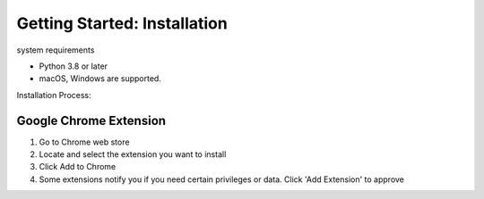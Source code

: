 ==============================
Getting Started: Installation
==============================

system requirements

- Python 3.8 or later
- macOS, Windows are supported.


Installation Process:

Google Chrome Extension
=========================
1. Go to Chrome web store
2. Locate and select the extension you want to install
3. Click Add to Chrome
4. Some extensions notify you if you need certain privileges or data. Click 'Add Extension' to approve
